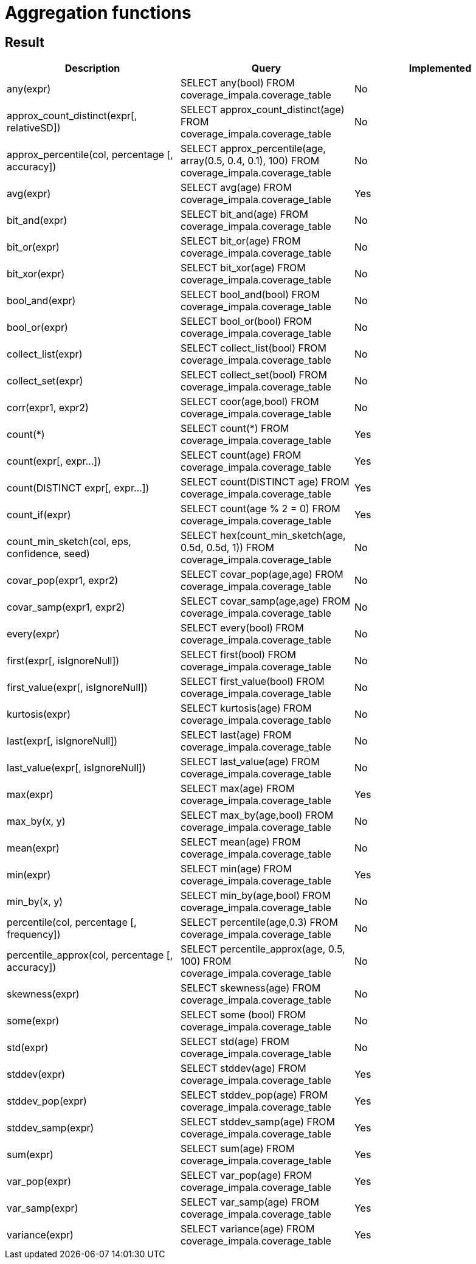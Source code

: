 = Aggregation functions

== Result

[cols="1,1,1"]
|===
|Description |Query |Implemented

| any(expr)
| SELECT any(bool) FROM coverage_impala.coverage_table
| No

| approx_count_distinct(expr[, relativeSD])
| SELECT approx_count_distinct(age) FROM coverage_impala.coverage_table
| No

| approx_percentile(col, percentage [, accuracy])
| SELECT approx_percentile(age, array(0.5, 0.4, 0.1), 100) FROM coverage_impala.coverage_table
| No

| avg(expr)
| SELECT avg(age) FROM coverage_impala.coverage_table
| Yes

| bit_and(expr)
| SELECT bit_and(age) FROM coverage_impala.coverage_table
| No

| bit_or(expr)
| SELECT bit_or(age) FROM coverage_impala.coverage_table
| No

| bit_xor(expr)
| SELECT bit_xor(age) FROM coverage_impala.coverage_table
| No

| bool_and(expr)
| SELECT bool_and(bool) FROM coverage_impala.coverage_table
| No

| bool_or(expr)
| SELECT bool_or(bool) FROM coverage_impala.coverage_table
| No

| collect_list(expr)
| SELECT collect_list(bool) FROM coverage_impala.coverage_table
| No

| collect_set(expr)
| SELECT collect_set(bool) FROM coverage_impala.coverage_table
| No

| corr(expr1, expr2)
| SELECT coor(age,bool) FROM coverage_impala.coverage_table
| No

| count(*)
| SELECT count(*) FROM coverage_impala.coverage_table
| Yes

| count(expr[, expr...])
| SELECT count(age)  FROM coverage_impala.coverage_table
| Yes

| count(DISTINCT expr[, expr...])
| SELECT count(DISTINCT age) FROM coverage_impala.coverage_table
| Yes

| count_if(expr)
| SELECT count(age % 2 = 0) FROM coverage_impala.coverage_table
| Yes

| count_min_sketch(col, eps, confidence, seed)
| SELECT hex(count_min_sketch(age, 0.5d, 0.5d, 1)) FROM coverage_impala.coverage_table
| No

| covar_pop(expr1, expr2)
| SELECT covar_pop(age,age) FROM coverage_impala.coverage_table
| No

| covar_samp(expr1, expr2)
| SELECT covar_samp(age,age) FROM coverage_impala.coverage_table
| No

| every(expr)
| SELECT every(bool) FROM coverage_impala.coverage_table
| No

| first(expr[, isIgnoreNull])
| SELECT first(bool) FROM coverage_impala.coverage_table
| No

| first_value(expr[, isIgnoreNull])
| SELECT first_value(bool) FROM coverage_impala.coverage_table
| No

| kurtosis(expr)
| SELECT kurtosis(age) FROM coverage_impala.coverage_table
| No

| last(expr[, isIgnoreNull])
| SELECT last(age) FROM coverage_impala.coverage_table
| No

| last_value(expr[, isIgnoreNull])
| SELECT last_value(age) FROM coverage_impala.coverage_table
| No

| max(expr)
| SELECT max(age) FROM coverage_impala.coverage_table
| Yes

| max_by(x, y)
| SELECT max_by(age,bool) FROM coverage_impala.coverage_table
| No

| mean(expr)
| SELECT mean(age) FROM coverage_impala.coverage_table
| No

| min(expr)
| SELECT min(age) FROM coverage_impala.coverage_table
| Yes

| min_by(x, y)
| SELECT min_by(age,bool) FROM coverage_impala.coverage_table
| No

| percentile(col, percentage [, frequency])
| SELECT percentile(age,0.3) FROM coverage_impala.coverage_table
| No

| percentile_approx(col, percentage [, accuracy])
| SELECT percentile_approx(age, 0.5, 100) FROM coverage_impala.coverage_table
| No

| skewness(expr)
| SELECT skewness(age) FROM coverage_impala.coverage_table
| No

| some(expr)
| SELECT some (bool) FROM coverage_impala.coverage_table
| No

| std(expr)
| SELECT std(age) FROM coverage_impala.coverage_table
| No

| stddev(expr)
| SELECT stddev(age) FROM coverage_impala.coverage_table
| Yes

| stddev_pop(expr)
| SELECT stddev_pop(age) FROM coverage_impala.coverage_table
| Yes

| stddev_samp(expr)
| SELECT stddev_samp(age) FROM coverage_impala.coverage_table
| Yes

| sum(expr)
| SELECT sum(age) FROM coverage_impala.coverage_table
| Yes

| var_pop(expr)
| SELECT var_pop(age) FROM coverage_impala.coverage_table
| Yes

| var_samp(expr)
| SELECT var_samp(age) FROM coverage_impala.coverage_table
| Yes

| variance(expr)
| SELECT variance(age)  FROM coverage_impala.coverage_table
| Yes

|===
